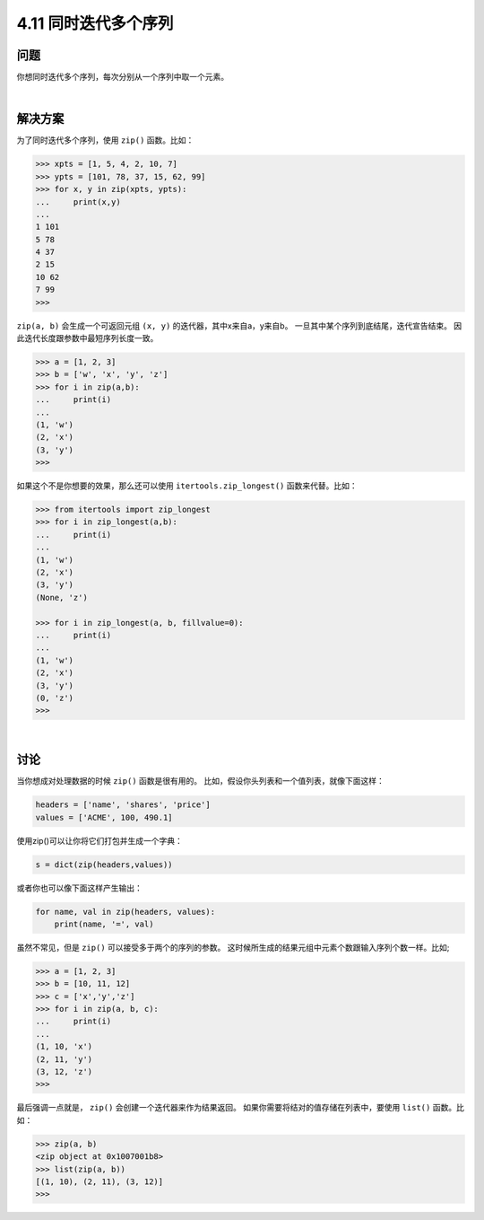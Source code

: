 ============================
4.11 同时迭代多个序列
============================

----------
问题
----------
你想同时迭代多个序列，每次分别从一个序列中取一个元素。

|

----------
解决方案
----------
为了同时迭代多个序列，使用 ``zip()`` 函数。比如：

.. code-block:: python

    >>> xpts = [1, 5, 4, 2, 10, 7]
    >>> ypts = [101, 78, 37, 15, 62, 99]
    >>> for x, y in zip(xpts, ypts):
    ...     print(x,y)
    ...
    1 101
    5 78
    4 37
    2 15
    10 62
    7 99
    >>>

``zip(a, b)`` 会生成一个可返回元组 ``(x, y)`` 的迭代器，其中x来自a，y来自b。
一旦其中某个序列到底结尾，迭代宣告结束。
因此迭代长度跟参数中最短序列长度一致。

.. code-block:: python

    >>> a = [1, 2, 3]
    >>> b = ['w', 'x', 'y', 'z']
    >>> for i in zip(a,b):
    ...     print(i)
    ...
    (1, 'w')
    (2, 'x')
    (3, 'y')
    >>>

如果这个不是你想要的效果，那么还可以使用 ``itertools.zip_longest()`` 函数来代替。比如：

.. code-block:: python

    >>> from itertools import zip_longest
    >>> for i in zip_longest(a,b):
    ...     print(i)
    ...
    (1, 'w')
    (2, 'x')
    (3, 'y')
    (None, 'z')

    >>> for i in zip_longest(a, b, fillvalue=0):
    ...     print(i)
    ...
    (1, 'w')
    (2, 'x')
    (3, 'y')
    (0, 'z')
    >>>

|

----------
讨论
----------
当你想成对处理数据的时候 ``zip()`` 函数是很有用的。
比如，假设你头列表和一个值列表，就像下面这样：

.. code-block:: python

    headers = ['name', 'shares', 'price']
    values = ['ACME', 100, 490.1]

使用zip()可以让你将它们打包并生成一个字典：

.. code-block:: python

    s = dict(zip(headers,values))

或者你也可以像下面这样产生输出：

.. code-block:: python

    for name, val in zip(headers, values):
        print(name, '=', val)

虽然不常见，但是 ``zip()`` 可以接受多于两个的序列的参数。
这时候所生成的结果元组中元素个数跟输入序列个数一样。比如;

.. code-block:: python

    >>> a = [1, 2, 3]
    >>> b = [10, 11, 12]
    >>> c = ['x','y','z']
    >>> for i in zip(a, b, c):
    ...     print(i)
    ...
    (1, 10, 'x')
    (2, 11, 'y')
    (3, 12, 'z')
    >>>

最后强调一点就是， ``zip()`` 会创建一个迭代器来作为结果返回。
如果你需要将结对的值存储在列表中，要使用 ``list()`` 函数。比如：

.. code-block:: python

    >>> zip(a, b)
    <zip object at 0x1007001b8>
    >>> list(zip(a, b))
    [(1, 10), (2, 11), (3, 12)]
    >>>
